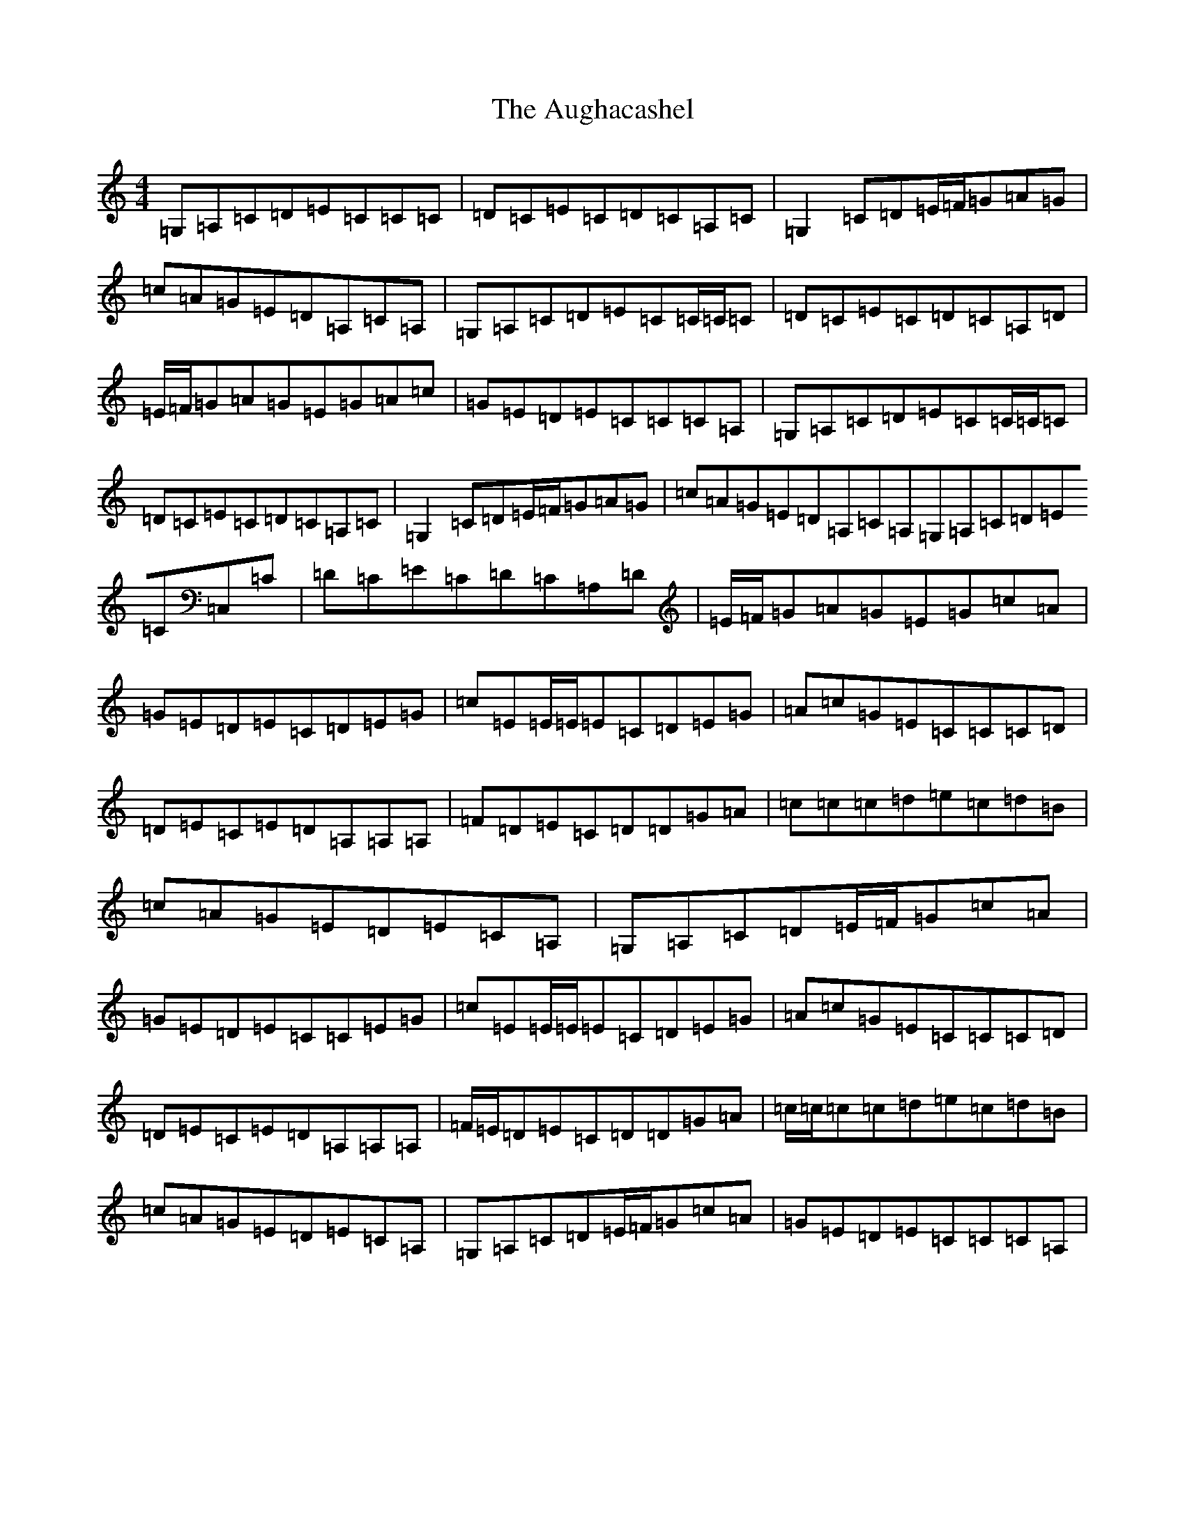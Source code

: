 X: 1071
T: Aughacashel, The
S: https://thesession.org/tunes/1498#setting14889
R: reel
M:4/4
L:1/8
K: C Major
=G,=A,=C=D=E=C=C=C|=D=C=E=C=D=C=A,=C|=G,2=C=D=E/2=F/2=G=A=G|=c=A=G=E=D=A,=C=A,|=G,=A,=C=D=E=C=C/2=C/2=C|=D=C=E=C=D=C=A,=D|=E/2=F/2=G=A=G=E=G=A=c|=G=E=D=E=C=C=C=A,|=G,=A,=C=D=E=C=C/2=C/2=C|=D=C=E=C=D=C=A,=C|=G,2=C=D=E/2=F/2=G=A=G|=c=A=G=E=D=A,=C=A,=G,=A,=C=D=E=C=C,=C|=D=C=E=C=D=C=A,=D|=E/2=F/2=G=A=G=E=G=c=A|=G=E=D=E=C=D=E=G|=c=E=E/2=E/2=E=C=D=E=G|=A=c=G=E=C=C=C=D|=D-=E=C=E=D=A,=A,=A,|=F=D=E=C=D=D=G=A|=c=c=c=d=e=c=d=B|=c=A=G=E=D=E=C=A,|=G,=A,=C=D=E/2=F/2=G=c=A|=G=E=D=E=C=C=E=G|=c=E=E/2=E/2=E=C=D=E=G|=A=c=G=E=C=C=C=D|=D-=E=C=E=D=A,=A,=A,|=F/2=E/2=D=E=C=D=D=G=A|=c/2=c/2=c=c=d=e=c=d=B|=c=A=G=E=D=E=C=A,|=G,=A,=C=D=E/2=F/2=G=c=A|=G=E=D=E=C=C=C=A,|